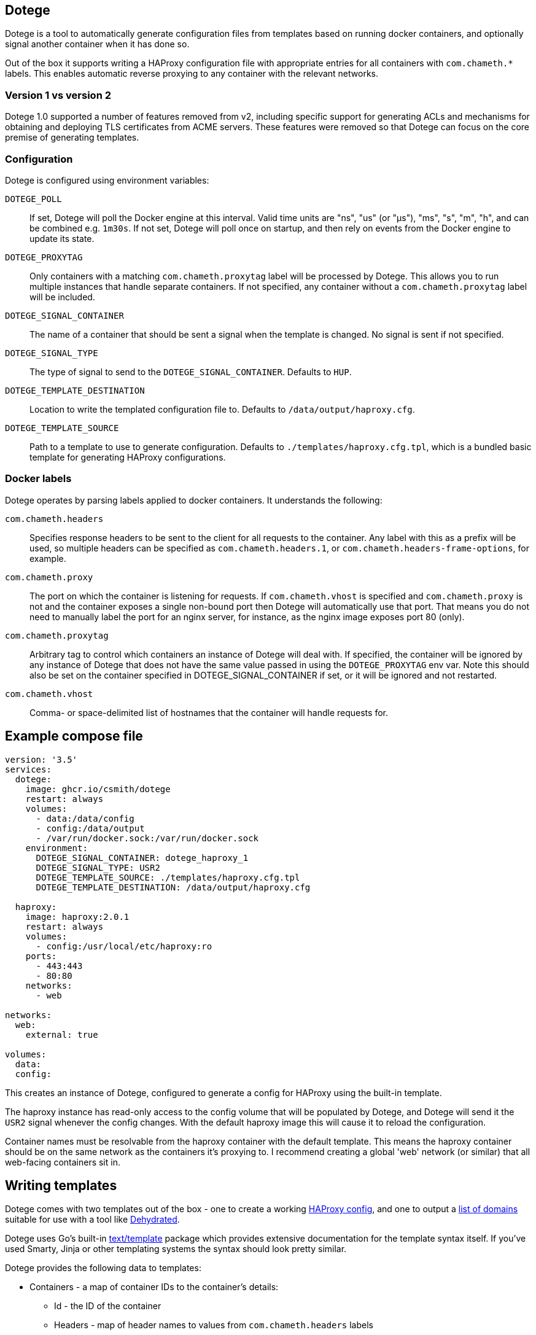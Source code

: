 == Dotege

Dotege is a tool to automatically generate configuration files from templates
based on running docker containers, and optionally signal another container
when it has done so.

Out of the box it supports writing a HAProxy configuration file with
appropriate entries for all containers with `com.chameth.*` labels.
This enables automatic reverse proxying to any container with the
relevant networks.

=== Version 1 vs version 2

Dotege 1.0 supported a number of features removed from v2, including specific
support for generating ACLs and mechanisms for obtaining and deploying TLS
certificates from ACME servers. These features were removed so that Dotege
can focus on the core premise of generating templates.

=== Configuration

Dotege is configured using environment variables:

`DOTEGE_POLL`::
If set, Dotege will poll the Docker engine at this interval. Valid time units
are "ns", "us" (or "µs"), "ms", "s", "m", "h", and can be combined e.g. `1m30s`.
If not set, Dotege will poll once on startup, and then rely on events from the
Docker engine to update its state.

`DOTEGE_PROXYTAG`::
Only containers with a matching `com.chameth.proxytag` label will be processed by
Dotege. This allows you to run multiple instances that handle separate containers.
If not specified, any container without a `com.chameth.proxytag` label will be
included.

`DOTEGE_SIGNAL_CONTAINER`::
The name of a container that should be sent a signal when the template is changed.
No signal is sent if not specified.

`DOTEGE_SIGNAL_TYPE`::
The type of signal to send to the `DOTEGE_SIGNAL_CONTAINER`. Defaults to `HUP`.

`DOTEGE_TEMPLATE_DESTINATION`::
Location to write the templated configuration file to. Defaults to `/data/output/haproxy.cfg`.

`DOTEGE_TEMPLATE_SOURCE`::
Path to a template to use to generate configuration. Defaults to `./templates/haproxy.cfg.tpl`,
which is a bundled basic template for generating HAProxy configurations.

=== Docker labels

Dotege operates by parsing labels applied to docker containers. It understands the following:

`com.chameth.headers`::
Specifies response headers to be sent to the client for all requests to the container. Any
label with this as a prefix will be used, so multiple headers can be specified as
`com.chameth.headers.1`, or `com.chameth.headers-frame-options`, for example.

`com.chameth.proxy`::
The port on which the container is listening for requests. If `com.chameth.vhost` is specified
and `com.chameth.proxy` is not and the container exposes a single non-bound port then Dotege
will automatically use that port. That means you do not need to manually label the port for an
nginx server, for instance, as the nginx image exposes port 80 (only).

`com.chameth.proxytag`::
Arbitrary tag to control which containers an instance of Dotege will deal with. If specified,
the container will be ignored by any instance of Dotege that does not have the same value
passed in using the `DOTEGE_PROXYTAG` env var.  Note this should also be set on the container
specified in DOTEGE_SIGNAL_CONTAINER if set, or it will be ignored and not restarted.

`com.chameth.vhost`::
Comma- or space-delimited list of hostnames that the container will handle requests for.

== Example compose file

[source,yaml]
----
version: '3.5'
services:
  dotege:
    image: ghcr.io/csmith/dotege
    restart: always
    volumes:
      - data:/data/config
      - config:/data/output
      - /var/run/docker.sock:/var/run/docker.sock
    environment:
      DOTEGE_SIGNAL_CONTAINER: dotege_haproxy_1
      DOTEGE_SIGNAL_TYPE: USR2
      DOTEGE_TEMPLATE_SOURCE: ./templates/haproxy.cfg.tpl
      DOTEGE_TEMPLATE_DESTINATION: /data/output/haproxy.cfg

  haproxy:
    image: haproxy:2.0.1
    restart: always
    volumes:
      - config:/usr/local/etc/haproxy:ro
    ports:
      - 443:443
      - 80:80
    networks:
      - web

networks:
  web:
    external: true

volumes:
  data:
  config:
----

This creates an instance of Dotege, configured to generate a config for HAProxy
using the built-in template.

The haproxy instance has read-only access to the config volume that will be
populated by Dotege, and Dotege will send it the `USR2` signal whenever
the config changes. With the default haproxy image this will cause it
to reload the configuration.

Container names must be resolvable from the haproxy container with the default
template. This means the haproxy container should be on the same network as
the containers it's proxying to. I recommend creating a global 'web' network
(or similar) that all web-facing containers sit in.

== Writing templates

Dotege comes with two templates out of the box - one to create a working
link:templates/haproxy.cfg.tpl[HAProxy config], and one to output a
link:templates/domains.txt.tpl[list of domains] suitable for use with a
tool like https://github.com/dehydrated-io/dehydrated/[Dehydrated].

Dotege uses Go's built-in https://golang.org/pkg/text/template/[text/template]
package which provides extensive documentation for the template syntax itself.
If you've used Smarty, Jinja or other templating systems the syntax should look
pretty similar.

Dotege provides the following data to templates:

* Containers - a map of container IDs to the container's details:
** Id - the ID of the container
** Headers - map of header names to values from `com.chameth.headers` labels
** Labels - map of all label names to values
** Name - the name of the container
** Port - the port the container accepts traffic on, or -1 if it couldn't be determined
** Ports - all ports exposed by the container
** ShouldProxy - boolean indicating whether the container has a hostname and port
* Hostnames - a map of known primary hostnames to their details:
** Alternatives - a map of alternate names for this hostname
** AuthGroup - the name of the group users must be a member of to access this hostname (if RequiresAuth is true)
** Containers - all containers that accept traffic for this hostname
** Headers - map of header names to values from `com.chameth.headers` labels
** Name - the name of the primary hostname

Most templates will want to act on the `Hostnames` data primarily, as this groups up
containers that accept traffic to the same domains, and avoids having to deal with
containers that aren't configured for use with Dotege.

== Contributing

Contributions are welcome! Please raise an issue if you have any feature requests or spot a bug, or open a pull
request if you want to suggest any code changes.

== Licence and credits

Dotege is licensed under the MIT licence. A full copy of the licence is available in
the link:LICENCE[LICENCE] file.

Dotege makes use of a number of third-party libraries. See the link:go.mod[go.mod] file
for a list of direct dependencies. Users of the docker image will find a copy of the
relevant licence and notice files under the `/notices` directory in the image.
